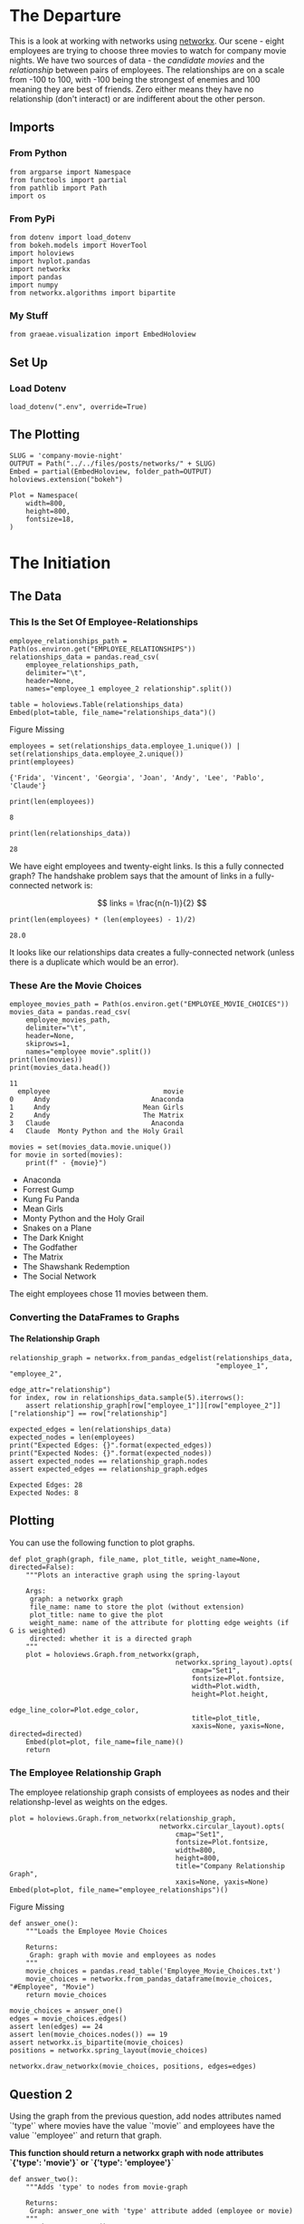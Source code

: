 #+BEGIN_COMMENT
.. title: Company Movie Night
.. slug: company-moving-night
.. date: 2019-04-11 13:04:23 UTC-07:00
.. tags: networks,networkx
.. category: Networks
.. link: 
.. description: An introductiton to creating and manipulating graphs in networkx.
.. type: text
.. status:
.. updated: 
#+END_COMMENT
#+TOC: headlines 2
#+OPTIONS: H:5
* The Departure
  This is a look at working with networks using [[https://networkx.github.io][networkx]]. Our scene - eight employees are trying to choose three movies to watch for company movie nights. We have two sources of data - the /candidate movies/ and the /relationship/ between pairs of employees. The relationships are on a scale from -100 to 100, with -100 being the strongest of enemies and 100 meaning they are best of friends. Zero either means they have no relationship (don't interact) or are indifferent about the other person.
** Imports
*** From Python
#+BEGIN_SRC ipython :session movie-night :results none
from argparse import Namespace
from functools import partial
from pathlib import Path
import os
#+END_SRC
*** From PyPi
#+BEGIN_SRC ipython :session movie-night :results none
from dotenv import load_dotenv
from bokeh.models import HoverTool
import holoviews
import hvplot.pandas
import networkx
import pandas
import numpy
from networkx.algorithms import bipartite
#+END_SRC
*** My Stuff
#+BEGIN_SRC ipython :session movie-night :results none
from graeae.visualization import EmbedHoloview
#+END_SRC
** Set Up
*** Load Dotenv
#+BEGIN_SRC ipython :session movie-night :results none
load_dotenv(".env", override=True)
#+END_SRC
** The Plotting
#+BEGIN_SRC ipython :session movie-night :results none
SLUG = 'company-movie-night'
OUTPUT = Path("../../files/posts/networks/" + SLUG)
Embed = partial(EmbedHoloview, folder_path=OUTPUT)
holoviews.extension("bokeh")
#+END_SRC

#+BEGIN_SRC ipython :session movie-night :results none
Plot = Namespace(
    width=800,
    height=800,
    fontsize=18,
)
#+END_SRC
* The Initiation
** The Data
*** This Is the Set Of Employee-Relationships

#+BEGIN_SRC ipython :session movie-night :results none
employee_relationships_path = Path(os.environ.get("EMPLOYEE_RELATIONSHIPS"))
relationships_data = pandas.read_csv(
    employee_relationships_path, 
    delimiter="\t", 
    header=None,
    names="employee_1 employee_2 relationship".split())
#+END_SRC

#+BEGIN_SRC ipython :session movie-night :results output raw :exports both
table = holoviews.Table(relationships_data)
Embed(plot=table, file_name="relationships_data")()
#+END_SRC

#+RESULTS:
#+begin_export html
<object type="text/html" data="relationships_data.html" style="width:100%" height=800>
  <p>Figure Missing</p>
</object>
#+end_export

#+BEGIN_SRC ipython :session movie-night :results output :exports both
employees = set(relationships_data.employee_1.unique()) | set(relationships_data.employee_2.unique())
print(employees)
#+END_SRC

#+RESULTS:
: {'Frida', 'Vincent', 'Georgia', 'Joan', 'Andy', 'Lee', 'Pablo', 'Claude'}


#+BEGIN_SRC ipython :session movie-night :results output :exports both
print(len(employees))
#+END_SRC

#+RESULTS:
: 8

#+BEGIN_SRC ipython :session movie-night :results output :exports both
print(len(relationships_data))
#+END_SRC

#+RESULTS:
: 28

We have eight employees and twenty-eight links. Is this a fully connected graph? The handshake problem says that the amount of links in a fully-connected network is:

\[
 links = \frac{n(n-1)}{2}
\]

#+BEGIN_SRC ipython :session movie-night :results output :exports both
print(len(employees) * (len(employees) - 1)/2)
#+END_SRC

#+RESULTS:
: 28.0

It looks like our relationships data creates a fully-connected network (unless there is a duplicate which would be an error).

*** These Are the Movie Choices
#+BEGIN_SRC ipython :session movie-night :results output :exports both
employee_movies_path = Path(os.environ.get("EMPLOYEE_MOVIE_CHOICES"))
movies_data = pandas.read_csv(
    employee_movies_path, 
    delimiter="\t", 
    header=None,
    skiprows=1,
    names="employee movie".split())
print(len(movies))
print(movies_data.head())
#+END_SRC

#+RESULTS:
: 11
:   employee                            movie
: 0     Andy                         Anaconda
: 1     Andy                       Mean Girls
: 2     Andy                       The Matrix
: 3   Claude                         Anaconda
: 4   Claude  Monty Python and the Holy Grail

#+BEGIN_SRC ipython :session movie-night :results output raw :exports both
movies = set(movies_data.movie.unique())
for movie in sorted(movies):
    print(f" - {movie}")
#+END_SRC

#+RESULTS:
 - Anaconda
 - Forrest Gump
 - Kung Fu Panda
 - Mean Girls
 - Monty Python and the Holy Grail
 - Snakes on a Plane
 - The Dark Knight
 - The Godfather
 - The Matrix
 - The Shawshank Redemption
 - The Social Network

The eight employees chose 11 movies between them.
*** Converting the DataFrames to Graphs
**** The Relationship Graph
#+BEGIN_SRC ipython :session movie-night :results none
relationship_graph = networkx.from_pandas_edgelist(relationships_data, 
                                                   "employee_1", "employee_2", 
                                                   edge_attr="relationship")
for index, row in relationships_data.sample(5).iterrows():
    assert relationship_graph[row["employee_1"]][row["employee_2"]]["relationship"] == row["relationship"]
#+END_SRC

#+BEGIN_SRC ipython :session movie-night :results output :exports both
expected_edges = len(relationships_data)
expected_nodes = len(employees)
print("Expected Edges: {}".format(expected_edges))
print("Expected Nodes: {}".format(expected_nodes))
assert expected_nodes == relationship_graph.nodes
assert expected_edges == relationship_graph.edges
#+END_SRC

#+RESULTS:
: Expected Edges: 28
: Expected Nodes: 8


** Plotting
You can use the following function to plot graphs.

#+BEGIN_SRC ipython :session movie-night :results none
def plot_graph(graph, file_name, plot_title, weight_name=None, directed=False):
    """Plots an interactive graph using the spring-layout

    Args:
     graph: a networkx graph
     file_name: name to store the plot (without extension)
     plot_title: name to give the plot
     weight_name: name of the attribute for plotting edge weights (if G is weighted)
     directed: whether it is a directed graph
    """
    plot = holoviews.Graph.from_networkx(graph,
                                         networkx.spring_layout).opts(
                                             cmap="Set1",                                             
                                             fontsize=Plot.fontsize,
                                             width=Plot.width,
                                             height=Plot.height,
                                             edge_line_color=Plot.edge_color,
                                             title=plot_title,
                                             xaxis=None, yaxis=None, directed=directed)
    Embed(plot=plot, file_name=file_name)()
    return
#+END_SRC

*** The Employee Relationship Graph
   The employee relationship graph consists of employees as nodes and their relationshp-level as weights on the edges.


#+BEGIN_SRC ipython :session movie-night :results output raw :exports both
plot = holoviews.Graph.from_networkx(relationship_graph,
                                     networkx.circular_layout).opts(
                                         cmap="Set1",
                                         fontsize=Plot.fontsize,
                                         width=800,
                                         height=800,
                                         title="Company Relationship Graph",
                                         xaxis=None, yaxis=None)
Embed(plot=plot, file_name="employee_relationships")()
#+END_SRC

#+RESULTS:
#+begin_export html
<object type="text/html" data="employee_relationships.html" style="width:100%" height=800>
  <p>Figure Missing</p>
</object>
#+end_export

#+BEGIN_SRC ipython :session movie-night :results none
def answer_one():
    """Loads the Employee Movie Choices

    Returns:
     Graph: graph with movie and employees as nodes
    """
    movie_choices = pandas.read_table('Employee_Movie_Choices.txt')
    movie_choices = networkx.from_pandas_dataframe(movie_choices, "#Employee", "Movie")
    return movie_choices
#+END_SRC

#+BEGIN_SRC ipython :session movie-night :file /tmp/employee_movie_choices.png
movie_choices = answer_one()
edges = movie_choices.edges()
assert len(edges) == 24
assert len(movie_choices.nodes()) == 19
assert networkx.is_bipartite(movie_choices)
positions = networkx.spring_layout(movie_choices)

networkx.draw_networkx(movie_choices, positions, edges=edges)
#+END_SRC

#+RESULTS:
[[file:/tmp/employee_movie_choices.png]]

** Question 2

Using the graph from the previous question, add nodes attributes named `'type'` where movies have the value `'movie'` and employees have the value `'employee'` and return that graph.

 *This function should return a networkx graph with node attributes `{'type': 'movie'}` or `{'type': 'employee'}`*

#+BEGIN_SRC ipython :session movie-night :results none
def answer_two():
    """Adds 'type' to nodes from movie-graph

    Returns:
     Graph: answer_one with 'type' attribute added (employee or movie)
    """
    graph = answer_one()
    new_graph = networkx.Graph()
    nodes = graph.nodes()
    employee_nodes = [node for node in nodes if node in employees]
    movie_nodes = [node for node in nodes if node in movies]
    new_graph.add_nodes_from(employee_nodes, bipartite=0, type='employee')
    new_graph.add_nodes_from(movie_nodes, bipartite=1, type="movie")
    new_graph.add_edges_from(graph.edges())
    return new_graph
#+END_SRC

#+BEGIN_SRC ipython :session movie-night
two = answer_two()
two.nodes(data=True)
#+END_SRC

#+RESULTS:
| Andy                            | (bipartite : 0 type : employee) |
| Frida                           | (bipartite : 0 type : employee) |
| Mean Girls                      | (bipartite : 1 type : movie)    |
| The Shawshank Redemption        | (bipartite : 1 type : movie)    |
| Snakes on a Plane               | (bipartite : 1 type : movie)    |
| The Godfather                   | (bipartite : 1 type : movie)    |
| The Matrix                      | (bipartite : 1 type : movie)    |
| The Social Network              | (bipartite : 1 type : movie)    |
| Monty Python and the Holy Grail | (bipartite : 1 type : movie)    |
| Anaconda                        | (bipartite : 1 type : movie)    |
| The Dark Knight                 | (bipartite : 1 type : movie)    |
| Claude                          | (bipartite : 0 type : employee) |
| Vincent                         | (bipartite : 0 type : employee) |
| Joan                            | (bipartite : 0 type : employee) |
| Lee                             | (bipartite : 0 type : employee) |
| Forrest Gump                    | (bipartite : 1 type : movie)    |
| Georgia                         | (bipartite : 0 type : employee) |
| Kung Fu Panda                   | (bipartite : 1 type : movie)    |
| Pablo                           | (bipartite : 0 type : employee) |

#+BEGIN_SRC ipython :session movie-night :file /tmp/answer_two.png
plot_graph(two)
#+END_SRC

#+RESULTS:
[[file:/tmp/answer_two.png]]

** Question 3

Find a weighted projection of the graph from `answer_two` which tells us how many movies different pairs of employees have in common.

 *This function should return a weighted projected graph.*

#+BEGIN_SRC ipython :session movie-night :results none
def answer_three():
    graph = answer_two()
    assert networkx.is_bipartite(graph)
    return bipartite.weighted_projected_graph(graph, employees)
#+END_SRC

#+BEGIN_SRC ipython :session movie-night :file /tmp/answer_three.png
three = answer_three()
plot_graph(three)
#+END_SRC

#+RESULTS:
[[file:/tmp/answer_three.png]]

** Question 4

Suppose you'd like to find out if people that have a high relationship score also like the same types of movies.

Find the Pearson correlation ( using `DataFrame.corr()` ) between employee relationship scores and the number of movies they have in common. If two employees have no movies in common it should be treated as a 0, not a missing value, and should be included in the correlation calculation.

 *This function should return a float.*

#+BEGIN_SRC ipython :session movie-night :results none
def answer_four():
    """calculates the pearson correlation for data

    Returns:
     float: Pearson correlation for weight and relationship_score
    """
    three = answer_three()
    relationships = pandas.read_table(
        "Employee_Relationships.txt",
        names="employee_left employee_right relationship_score".split())
    relationships["employees"] = relationships.apply(
        lambda row: tuple(sorted((row["employee_left"],
                                  row['employee_right']))), axis=1)

    weights = pandas.DataFrame(
        three.edges(data=True),
        columns="employee_left employee_right weight".split())
    weights["weight"] = weights.weight.map(lambda row: row["weight"])
    weights["employees"] = weights.apply(lambda row: tuple(sorted(
        (row["employee_left"],
         row["employee_right"]))),
                                         axis=1)

    joined = pandas.merge(relationships, weights, how="outer", 
                          on=['employees'])
    assert len(joined) == len(relationships)
    joined['weight'] = joined["weight"].fillna(0)

    data = joined[["relationship_score", "weight"]]
    correlation = data.corr()
    return correlation.relationship_score.weight
#+END_SRC

#+BEGIN_SRC ipython :session movie-night :results output
print(answer_four())
#+END_SRC

#+RESULTS:
: 0.788396222173

* The Return
